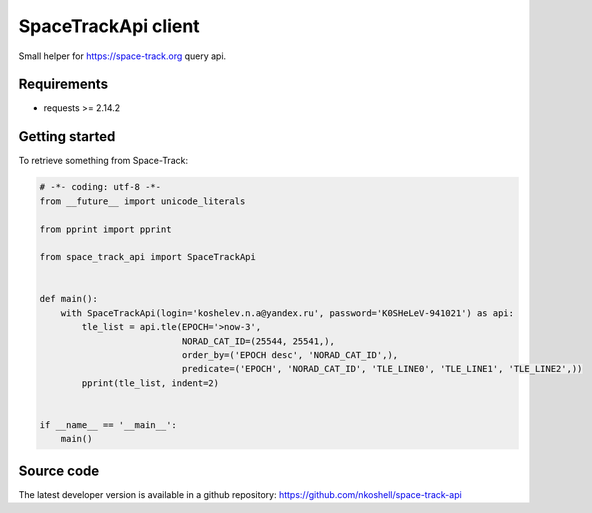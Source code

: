 SpaceTrackApi client
____________________

Small helper for https://space-track.org query api.


Requirements
------------

- requests >= 2.14.2


Getting started
---------------

To retrieve something from Space-Track:

.. code-block:: python

  # -*- coding: utf-8 -*-
  from __future__ import unicode_literals

  from pprint import pprint

  from space_track_api import SpaceTrackApi


  def main():
      with SpaceTrackApi(login='koshelev.n.a@yandex.ru', password='K0SHeLeV-941021') as api:
          tle_list = api.tle(EPOCH='>now-3',
                             NORAD_CAT_ID=(25544, 25541,),
                             order_by=('EPOCH desc', 'NORAD_CAT_ID',),
                             predicate=('EPOCH', 'NORAD_CAT_ID', 'TLE_LINE0', 'TLE_LINE1', 'TLE_LINE2',))
          pprint(tle_list, indent=2)


  if __name__ == '__main__':
      main()


Source code
-----------

The latest developer version is available in a github repository:
https://github.com/nkoshell/space-track-api